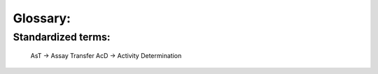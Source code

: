 Glossary:
=============

Standardized terms:
*******************
 AsT -> Assay Transfer
 AcD -> Activity Determination
